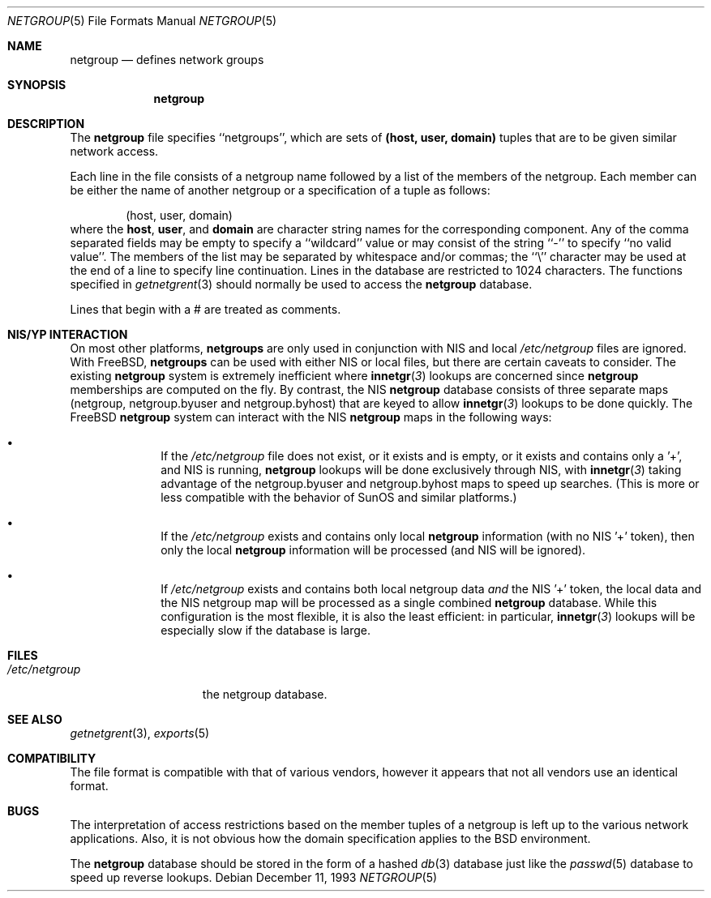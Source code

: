 .\" Copyright (c) 1992, 1993
.\"	The Regents of the University of California.  All rights reserved.
.\"
.\" Redistribution and use in source and binary forms, with or without
.\" modification, are permitted provided that the following conditions
.\" are met:
.\" 1. Redistributions of source code must retain the above copyright
.\"    notice, this list of conditions and the following disclaimer.
.\" 2. Redistributions in binary form must reproduce the above copyright
.\"    notice, this list of conditions and the following disclaimer in the
.\"    documentation and/or other materials provided with the distribution.
.\" 3. All advertising materials mentioning features or use of this software
.\"    must display the following acknowledgement:
.\"	This product includes software developed by the University of
.\"	California, Berkeley and its contributors.
.\" 4. Neither the name of the University nor the names of its contributors
.\"    may be used to endorse or promote products derived from this software
.\"    without specific prior written permission.
.\"
.\" THIS SOFTWARE IS PROVIDED BY THE REGENTS AND CONTRIBUTORS ``AS IS'' AND
.\" ANY EXPRESS OR IMPLIED WARRANTIES, INCLUDING, BUT NOT LIMITED TO, THE
.\" IMPLIED WARRANTIES OF MERCHANTABILITY AND FITNESS FOR A PARTICULAR PURPOSE
.\" ARE DISCLAIMED.  IN NO EVENT SHALL THE REGENTS OR CONTRIBUTORS BE LIABLE
.\" FOR ANY DIRECT, INDIRECT, INCIDENTAL, SPECIAL, EXEMPLARY, OR CONSEQUENTIAL
.\" DAMAGES (INCLUDING, BUT NOT LIMITED TO, PROCUREMENT OF SUBSTITUTE GOODS
.\" OR SERVICES; LOSS OF USE, DATA, OR PROFITS; OR BUSINESS INTERRUPTION)
.\" HOWEVER CAUSED AND ON ANY THEORY OF LIABILITY, WHETHER IN CONTRACT, STRICT
.\" LIABILITY, OR TORT (INCLUDING NEGLIGENCE OR OTHERWISE) ARISING IN ANY WAY
.\" OUT OF THE USE OF THIS SOFTWARE, EVEN IF ADVISED OF THE POSSIBILITY OF
.\" SUCH DAMAGE.
.\"
.\"     @(#)netgroup.5	8.2 (Berkeley) 12/11/93
.\"
.Dd December 11, 1993
.Dt NETGROUP 5
.Os
.Sh NAME
.Nm netgroup
.Nd defines network groups
.Sh SYNOPSIS
.Nm netgroup
.Sh DESCRIPTION
The
.Nm netgroup
file
specifies ``netgroups'', which are sets of
.Sy (host, user, domain)
tuples that are to be given similar network access.
.Pp
Each line in the file
consists of a netgroup name followed by a list of the members of the
netgroup.
Each member can be either the name of another netgroup or a specification
of a tuple as follows:
.Bd -literal -offset indent
(host, user, domain)
.Ed
where the
.Sy host ,
.Sy user ,
and
.Sy domain
are character string names for the corresponding component.
Any of the comma separated fields may be empty to specify a ``wildcard'' value
or may consist of the string ``-'' to specify ``no valid value''.
The members of the list may be separated by whitespace and/or commas;
the ``\e'' character may be used at the end of a line to specify
line continuation. Lines in the database are restricted to 1024 characters.
The functions specified in
.Xr getnetgrent 3
should normally be used to access the
.Nm netgroup
database.
.Pp
Lines that begin with a # are treated as comments.
.Sh NIS/YP INTERACTION
On most other platforms,
.Nm netgroups
are only used in conjunction with
NIS and local
.Pa /etc/netgroup
files are ignored. With FreeBSD,
.Nm netgroups
can be used with either NIS or local files, but there are certain
caveats to consider. The existing
.Nm netgroup
system is extremely inefficient where
.Fn innetgr 3
lookups are concerned since
.Nm netgroup
memberships are computed on the fly. By contrast, the NIS
.Nm netgroup
database consists of three separate maps (netgroup, netgroup.byuser
and netgroup.byhost) that are keyed to allow
.Fn innetgr 3
lookups to be done quickly. The FreeBSD
.Nm netgroup
system can interact with the NIS
.Nm netgroup
maps in the following ways:
.Bl -bullet -offset indent
.It
If the
.Pa /etc/netgroup
file does not exist, or it exists and is empty, or
it exists and contains only a '+', and NIS is running,
.Nm netgroup
lookups will be done exclusively through NIS, with
.Fn innetgr 3
taking advantage of the netgroup.byuser and
netgroup.byhost maps to speed up searches. (This
is more or less compatible with the behavior of SunOS and
similar platforms.)
.It
If the
.Pa /etc/netgroup
exists and contains only local 
.Nm netgroup
information (with no NIS '+' token), then only the local
.Nm netgroup
information will be processed (and NIS will be ignored).
.It
If
.Pa /etc/netgroup
exists and contains both local netgroup data
.Pa and
the NIS '+' token, the local data and the NIS netgroup
map will be processed as a single combined
.Nm netgroup
database. While this configuration is the most flexible, it
is also the least efficient: in particular,
.Fn innetgr 3
lookups will be especially slow if the
database is large.
.El
.Sh FILES
.Bl -tag -width /etc/netgroup -compact
.It Pa /etc/netgroup
the netgroup database.
.El
.Sh SEE ALSO
.Xr getnetgrent 3 ,
.Xr exports 5
.Sh COMPATIBILITY
The file format is compatible with that of various vendors, however it
appears that not all vendors use an identical format.
.Sh BUGS
The interpretation of access restrictions based on the member tuples of a
netgroup is left up to the various network applications.
Also, it is not obvious how the domain specification
applies to the BSD environment.
.Pp
The
.Nm netgroup
database should be stored in the form of a
hashed
.Xr db 3
database just like the
.Xr passwd 5
database to speed up reverse lookups.

